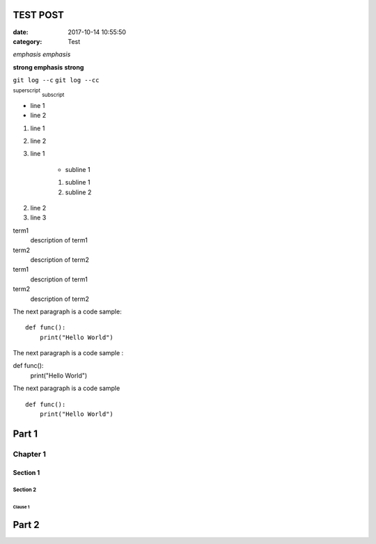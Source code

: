 TEST POST
##############

:date: 2017-10-14 10:55:50
:category: Test

*emphasis* :emphasis:`emphasis`

**strong emphasis** :strong:`strong`

``git log --c`` :literal:`git log --cc`

:superscript:`superscript` :subscript:`subscript`

* line 1
* line 2

#. line 1
#. line 2

#. line 1

    * subline 1

    1. subline 1
    #. subline 2

2. line 2
#. line 3

term1
    description of term1
term2
    description of term2

term1
    description of term1

term2
    description of term2

The next paragraph is a code sample::

    def func():
        print("Hello World")

The next paragraph is a code sample :

def func():
    print("Hello World")

The next paragraph is a code sample ::

    def func():
        print("Hello World")

Part 1
######

Chapter 1
*********

Section 1
=========

=========
Section 2
=========

########
Clause 1
########

Part 2
######

